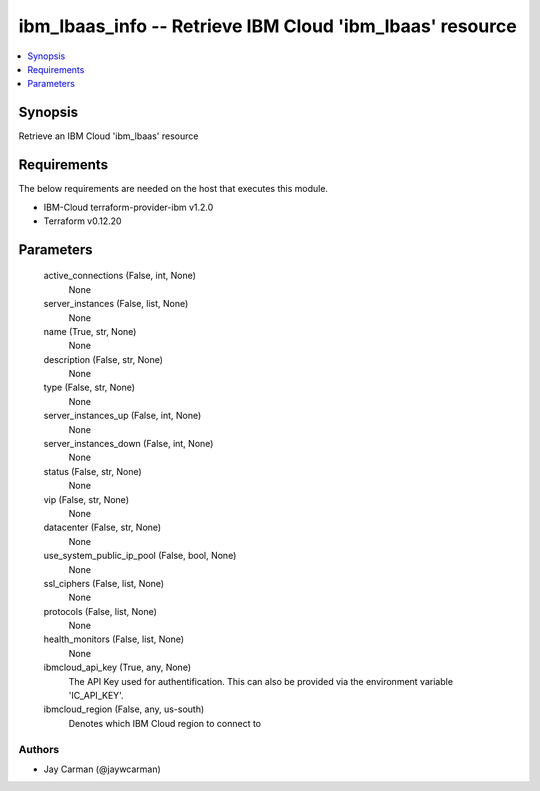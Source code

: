 
ibm_lbaas_info -- Retrieve IBM Cloud 'ibm_lbaas' resource
=========================================================

.. contents::
   :local:
   :depth: 1


Synopsis
--------

Retrieve an IBM Cloud 'ibm_lbaas' resource



Requirements
------------
The below requirements are needed on the host that executes this module.

- IBM-Cloud terraform-provider-ibm v1.2.0
- Terraform v0.12.20



Parameters
----------

  active_connections (False, int, None)
    None


  server_instances (False, list, None)
    None


  name (True, str, None)
    None


  description (False, str, None)
    None


  type (False, str, None)
    None


  server_instances_up (False, int, None)
    None


  server_instances_down (False, int, None)
    None


  status (False, str, None)
    None


  vip (False, str, None)
    None


  datacenter (False, str, None)
    None


  use_system_public_ip_pool (False, bool, None)
    None


  ssl_ciphers (False, list, None)
    None


  protocols (False, list, None)
    None


  health_monitors (False, list, None)
    None


  ibmcloud_api_key (True, any, None)
    The API Key used for authentification. This can also be provided via the environment variable 'IC_API_KEY'.


  ibmcloud_region (False, any, us-south)
    Denotes which IBM Cloud region to connect to













Authors
~~~~~~~

- Jay Carman (@jaywcarman)


